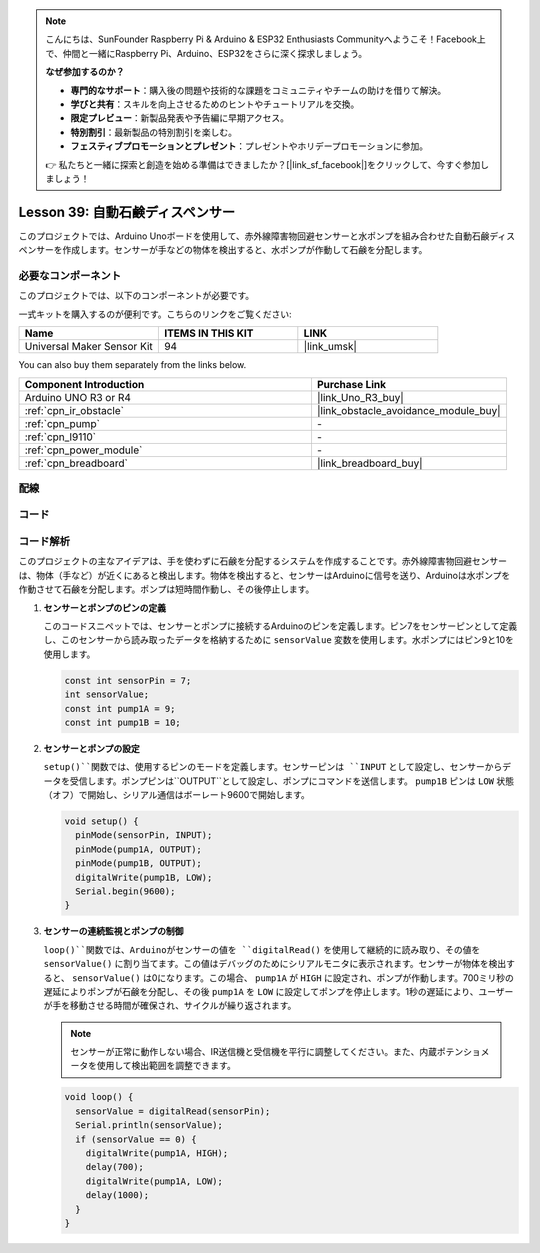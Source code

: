 .. note::

    こんにちは、SunFounder Raspberry Pi & Arduino & ESP32 Enthusiasts Communityへようこそ！Facebook上で、仲間と一緒にRaspberry Pi、Arduino、ESP32をさらに深く探求しましょう。

    **なぜ参加するのか？**

    - **専門的なサポート**：購入後の問題や技術的な課題をコミュニティやチームの助けを借りて解決。
    - **学びと共有**：スキルを向上させるためのヒントやチュートリアルを交換。
    - **限定プレビュー**：新製品発表や予告編に早期アクセス。
    - **特別割引**：最新製品の特別割引を楽しむ。
    - **フェスティブプロモーションとプレゼント**：プレゼントやホリデープロモーションに参加。

    👉 私たちと一緒に探索と創造を始める準備はできましたか？[|link_sf_facebook|]をクリックして、今すぐ参加しましょう！
    
.. _uno_lesson39_soap_dispenser:

Lesson 39: 自動石鹸ディスペンサー
=====================================

このプロジェクトでは、Arduino Unoボードを使用して、赤外線障害物回避センサーと水ポンプを組み合わせた自動石鹸ディスペンサーを作成します。センサーが手などの物体を検出すると、水ポンプが作動して石鹸を分配します。

必要なコンポーネント
--------------------------

このプロジェクトでは、以下のコンポーネントが必要です。

一式キットを購入するのが便利です。こちらのリンクをご覧ください:

.. list-table::
    :widths: 20 20 20
    :header-rows: 1

    *   - Name	
        - ITEMS IN THIS KIT
        - LINK
    *   - Universal Maker Sensor Kit
        - 94
        - |link_umsk|

You can also buy them separately from the links below.

.. list-table::
    :widths: 30 20
    :header-rows: 1

    *   - Component Introduction
        - Purchase Link

    *   - Arduino UNO R3 or R4
        - |link_Uno_R3_buy|
    *   - :ref:`cpn_ir_obstacle`
        - |link_obstacle_avoidance_module_buy|
    *   - :ref:`cpn_pump`
        - \-
    *   - :ref:`cpn_l9110`
        - \-
    *   - :ref:`cpn_power_module`
        - \-
    *   - :ref:`cpn_breadboard`
        - |link_breadboard_buy|

配線
---------------------------

.. image:: img/Lesson_39_Automatic_soap_dispenser_uno_bb.png
    :width: 100%

コード
---------------------------

.. raw:: html

    <iframe src=https://create.arduino.cc/editor/sunfounder01/47ef3a59-afe1-40a8-9b36-1ff5db59af15/preview?embed style="height:510px;width:100%;margin:10px 0" frameborder=0></iframe>

コード解析
---------------------------

このプロジェクトの主なアイデアは、手を使わずに石鹸を分配するシステムを作成することです。赤外線障害物回避センサーは、物体（手など）が近くにあると検出します。物体を検出すると、センサーはArduinoに信号を送り、Arduinoは水ポンプを作動させて石鹸を分配します。ポンプは短時間作動し、その後停止します。

#. **センサーとポンプのピンの定義**

   このコードスニペットでは、センサーとポンプに接続するArduinoのピンを定義します。ピン7をセンサーピンとして定義し、このセンサーから読み取ったデータを格納するために ``sensorValue`` 変数を使用します。水ポンプにはピン9と10を使用します。
   
   .. code-block:: arduino
   
      const int sensorPin = 7;
      int sensorValue;
      const int pump1A = 9;
      const int pump1B = 10;

#. **センサーとポンプの設定**

   ``setup()``関数では、使用するピンのモードを定義します。センサーピンは ``INPUT`` として設定し、センサーからデータを受信します。ポンプピンは``OUTPUT``として設定し、ポンプにコマンドを送信します。 ``pump1B`` ピンは ``LOW`` 状態（オフ）で開始し、シリアル通信はボーレート9600で開始します。

   .. code-block:: arduino
   
      void setup() {
        pinMode(sensorPin, INPUT);
        pinMode(pump1A, OUTPUT);    
        pinMode(pump1B, OUTPUT);    
        digitalWrite(pump1B, LOW);  
        Serial.begin(9600);
      }

#. **センサーの連続監視とポンプの制御**

   ``loop()``関数では、Arduinoがセンサーの値を ``digitalRead()`` を使用して継続的に読み取り、その値を ``sensorValue()`` に割り当てます。この値はデバッグのためにシリアルモニタに表示されます。センサーが物体を検出すると、 ``sensorValue()`` は0になります。この場合、 ``pump1A`` が ``HIGH`` に設定され、ポンプが作動します。700ミリ秒の遅延によりポンプが石鹸を分配し、その後 ``pump1A`` を ``LOW`` に設定してポンプを停止します。1秒の遅延により、ユーザーが手を移動させる時間が確保され、サイクルが繰り返されます。

   .. note:: 
   
      センサーが正常に動作しない場合、IR送信機と受信機を平行に調整してください。また、内蔵ポテンショメータを使用して検出範囲を調整できます。

   .. code-block:: arduino
   
      void loop() {
        sensorValue = digitalRead(sensorPin);
        Serial.println(sensorValue);
        if (sensorValue == 0) {  
          digitalWrite(pump1A, HIGH);
          delay(700);
          digitalWrite(pump1A, LOW);
          delay(1000);
        }
      }

